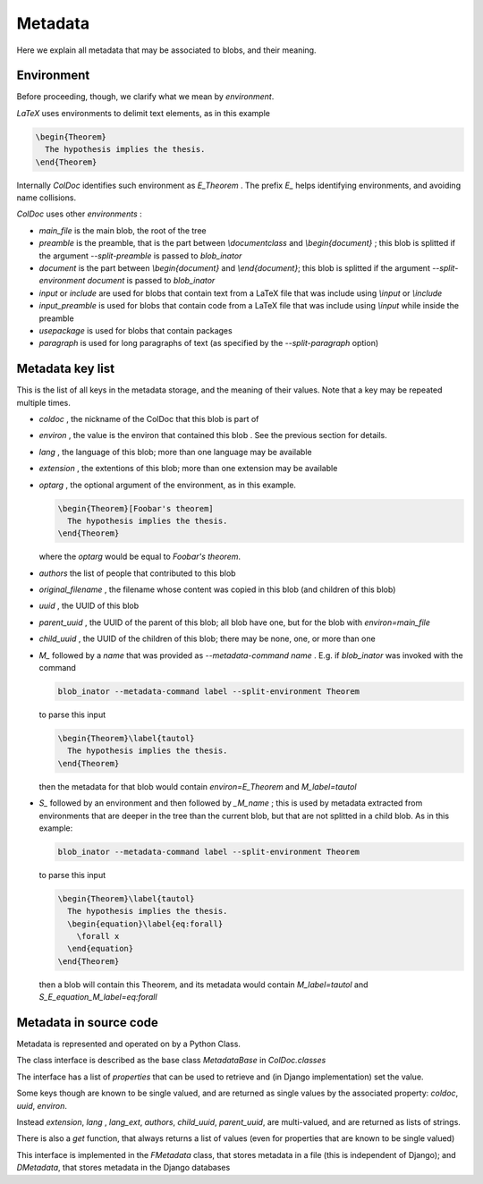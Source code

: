 Metadata
==============

Here we explain all metadata that may be associated to blobs, and their meaning.

Environment
-----------

Before proceeding, though, we clarify what we mean by `environment`.

`LaTeX` uses environments to delimit text elements, as in this example

.. code:: latex
  
  \begin{Theorem}
    The hypothesis implies the thesis.
  \end{Theorem}

Internally `ColDoc` identifies such environment as `E_Theorem` . The prefix `E_` helps identifying
environments, and avoiding name collisions.

`ColDoc` uses other `environments` :

- `main_file` is the main blob, the root of the tree

- `preamble` is the preamble, that is the part between `\\documentclass` and `\\begin{document}` ;
  this blob is splitted if the argument `--split-preamble` is passed to `blob_inator`

- `document` is the part between `\\begin{document}` and `\\end{document}`;
  this blob is splitted if the argument `--split-environment document` is passed to `blob_inator`

- `input` or `include` are used for blobs that contain text from a LaTeX file that
  was include using `\\input` or `\\include`

- `input_preamble` is used for blobs that contain code from a LaTeX file that
  was include using `\\input` while inside the preamble

- `usepackage` is used for blobs that contain packages

- `paragraph` is used for long paragraphs of text (as specified by the `--split-paragraph` option)

Metadata key list
-----------------

This is the list of all keys in the metadata storage, and the meaning of their values.
Note that a key may be repeated multiple times.

- `coldoc` , the nickname of the ColDoc that this blob is part of

- `environ` , the value is the environ that contained this blob . See the previous section
  for details.

- `lang` , the language of this blob; more than one language may be available

- `extension` , the extentions  of this blob; more than one extension may be available

- `optarg` , the optional argument of the environment, as in this example.
  
  .. code:: tex
  
    \begin{Theorem}[Foobar's theorem]
      The hypothesis implies the thesis.
    \end{Theorem}
  
  where the `optarg` would be equal to `Foobar's theorem`.

- `authors` the list of people that contributed to this blob

- `original_filename` , the filename whose content was copied in this blob (and children of this blob)

- `uuid` , the UUID of this blob

- `parent_uuid` , the UUID of the parent of this blob; all blob have one, but for the
  blob with `environ=main_file`

- `child_uuid` , the UUID of the children of this blob; there may be none, one, or more than one

- `M_` followed by a `name` that was provided as `--metadata-command name` . E.g. if 
  `blob_inator` was invoked with the command
  
  .. code:: shell
    
    blob_inator --metadata-command label --split-environment Theorem
  
  to parse this input
  
  .. code:: latex
    
    \begin{Theorem}\label{tautol}
      The hypothesis implies the thesis.
    \end{Theorem}
  
  then the metadata for that blob would contain `environ=E_Theorem` and `M_label=tautol`

- `S_` followed by an environment and then followed by `_M_name` ; this is used by metadata
  extracted from environments that are deeper in the tree than the current blob,
  but that are not splitted in a child blob. As in this example:
  
  .. code:: shell 
    
    blob_inator --metadata-command label --split-environment Theorem
  
  to parse this input
  
  .. code:: latex
    
    \begin{Theorem}\label{tautol}
      The hypothesis implies the thesis.
      \begin{equation}\label{eq:forall}
        \forall x
      \end{equation}
    \end{Theorem}
  
  then a blob will contain this Theorem, and its metadata would contain
  `M_label=tautol` and `S_E_equation_M_label=eq:forall`

Metadata in source code
------------------------

Metadata is represented and operated on by a Python Class.

The class interface is described as the base class `MetadataBase` in `ColDoc.classes`

The interface has a list of `properties` that can be used to retrieve and (in Django implementation) set
the value.

Some keys though are known to be single valued, and are returned as single values
by the associated property: `coldoc`, `uuid`, `environ`.

Instead `extension`, `lang` , `lang_ext`, `authors`, `child_uuid`,  `parent_uuid`, are multi-valued,
and are returned as lists of strings.

There is also a `get` function, that always returns a list of values
(even for properties that are known to be single valued)

This interface is implemented in the `FMetadata` class, that stores
metadata in a file (this is independent of Django); and `DMetadata`, that
stores metadata in the Django databases
